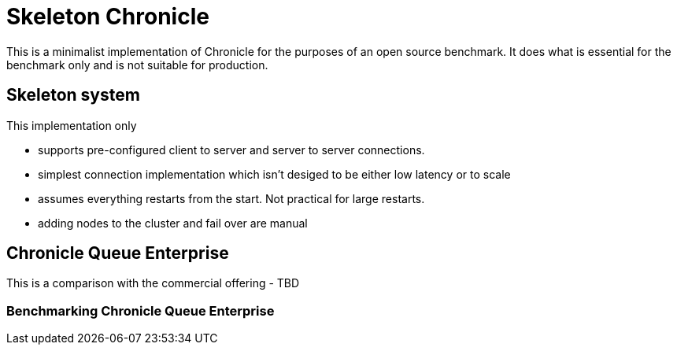 = Skeleton Chronicle

This is a minimalist implementation of Chronicle for the purposes of an open source benchmark. It does what is essential for the benchmark only and is not suitable for production.

== Skeleton system

This implementation only

 - supports pre-configured client to server and server to server connections.
 - simplest connection implementation which isn't desiged to be either low latency or to scale
 - assumes everything restarts from the start. Not practical for large restarts.
 - adding nodes to the cluster and fail over are manual

== Chronicle Queue Enterprise

This is a comparison with the commercial offering
 - TBD

=== Benchmarking Chronicle Queue Enterprise
